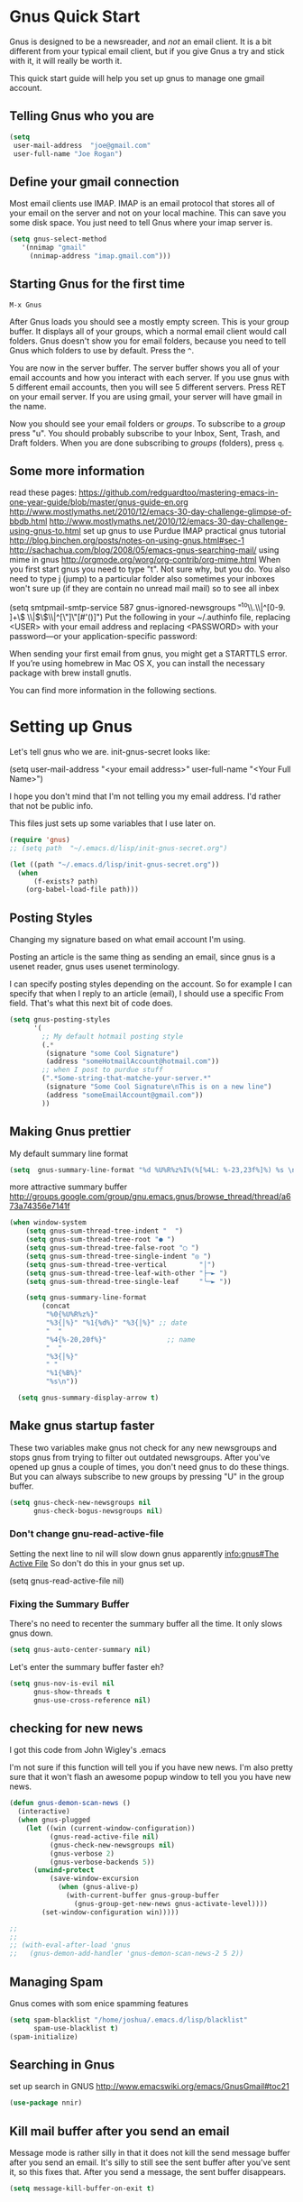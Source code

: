 * Gnus Quick Start

   Gnus is designed to be a newsreader, and /not/ an email client. It is a bit different from your typical email client, but if you give Gnus a try and stick with it, it will really be worth it.

 This quick start guide will help you set up gnus to manage one gmail account.

** Telling Gnus who you are

#+BEGIN_SRC emacs-lisp :tangle no
(setq
 user-mail-address	"joe@gmail.com"
 user-full-name	"Joe Rogan")
#+END_SRC

** Define your gmail connection

   Most email clients use IMAP.  IMAP is an email protocol that stores all of your email on the server and not on your local machine.  This can save you some disk space.  You just need to tell Gnus where your imap server is.

   #+BEGIN_SRC emacs-lisp :tangle no
     (setq gnus-select-method
        '(nnimap "gmail"
   	      (nnimap-address "imap.gmail.com")))
   #+END_SRC

** Starting Gnus for the first time

   =M-x Gnus=

   After Gnus loads you should see a mostly empty screen. This is your group buffer.  It displays all of your groups, which a normal email client would call folders. Gnus doesn't show you for email folders, because you need to tell Gnus which folders to use by default.  Press the =^=.

You are now in the server buffer.  The server buffer shows you all of your email accounts and how you interact with each server.  If you use gnus with 5 different email accounts, then you will see 5 different servers.  Press RET on your email server.  If you are using gmail, your server will have gmail in the name.

Now you should see your email folders or /groups/.  To subscribe to a /group/ press "u".  You should probably subscribe to your Inbox, Sent, Trash, and Draft folders.  When you are done subscribing to /groups/ (folders), press =q=.

** Some more information

read these pages:
https://github.com/redguardtoo/mastering-emacs-in-one-year-guide/blob/master/gnus-guide-en.org
http://www.mostlymaths.net/2010/12/emacs-30-day-challenge-glimpse-of-bbdb.html
http://www.mostlymaths.net/2010/12/emacs-30-day-challenge-using-gnus-to.html
set up gnus to use Purdue IMAP
practical gnus tutorial
http://blog.binchen.org/posts/notes-on-using-gnus.html#sec-1
http://sachachua.com/blog/2008/05/emacs-gnus-searching-mail/
using mime in gnus http://orgmode.org/worg/org-contrib/org-mime.html
When you first start gnus you need to type "t".  Not sure why, but you do.
You also need to type j (jump) to a particular folder
also sometimes your inboxes won't sure up (if they are contain no unread mail mail) so
to see all inbex

(setq smtpmail-smtp-service 587
      gnus-ignored-newsgroups "^to\\.\\|^[0-9. ]+\\( \\|$\\)\\|^[\"]\"[#'()]")
Put the following in your ~/.authinfo file, replacing <USER> with your email address and replacing <PASSWORD> with your password—or your application-specific password:

When sending your first email from gnus, you might get a STARTTLS error. If you’re using homebrew in Mac OS X, you can install the necessary package with brew install gnutls.

You can find more information in the following sections.

* Setting up Gnus
  :PROPERTIES:
  :ID:       6e745af2-398f-49a2-a695-59e0c979bd9e
  :END:

  Let's tell gnus who we are.
  init-gnus-secret looks like:

  (setq
   user-mail-address	"<your email address>"
   user-full-name	"<Your Full Name>")

   I hope you don't mind that I'm not telling you my email address.  I'd rather that not be public info.

   This files just sets up some variables that I use later on.
  #+BEGIN_SRC emacs-lisp
    (require 'gnus)
    ;; (setq path  "~/.emacs.d/lisp/init-gnus-secret.org")

    (let ((path "~/.emacs.d/lisp/init-gnus-secret.org"))
      (when
          (f-exists? path)
        (org-babel-load-file path)))
  #+END_SRC

** Posting Styles
Changing my signature based on what email account I'm using.

Posting an article is the same thing as sending an email, since gnus is a usenet reader, gnus uses usenet terminology.

I can specify posting styles depending on the account.  So for example I can specify that when I reply to an article (email), I should use a specific From field.  That's what this next bit of code does.

   #+BEGIN_SRC emacs-lisp :tangle no
     (setq gnus-posting-styles
           '(
             ;; My default hotmail posting style
             (.*
              (signature "some Cool Signature")
              (address "someHotmailAccount@hotmail.com"))
             ;; when I post to purdue stuff
             (".*Some-string-that-matche-your-server.*"
              (signature "Some Cool Signature\nThis is on a new line")
              (address "someEmailAccount@gmail.com"))
             ))

   #+END_SRC

** Making Gnus prettier
   :PROPERTIES:
   :ID:       cda56b7e-e071-4dd1-9619-fe7a317d70c0
   :END:
   My default summary line format
   #+BEGIN_SRC emacs-lisp
     (setq  gnus-summary-line-format "%d %U%R%z%I%(%[%4L: %-23,23f%]%) %s \n")
   #+END_SRC




   more attractive summary buffer
   http://groups.google.com/group/gnu.emacs.gnus/browse_thread/thread/a673a74356e7141f
   #+BEGIN_SRC emacs-lisp
   (when window-system
       (setq gnus-sum-thread-tree-indent "  ")
       (setq gnus-sum-thread-tree-root "● ")
       (setq gnus-sum-thread-tree-false-root "◯ ")
       (setq gnus-sum-thread-tree-single-indent "◎ ")
       (setq gnus-sum-thread-tree-vertical        "│")
       (setq gnus-sum-thread-tree-leaf-with-other "├─► ")
       (setq gnus-sum-thread-tree-single-leaf     "╰─► "))

       (setq gnus-summary-line-format
           (concat
            "%0{%U%R%z%}"
            "%3{│%}" "%1{%d%}" "%3{│%}" ;; date
            "  "
            "%4{%-20,20f%}"               ;; name
            "  "
            "%3{│%}"
            " "
            "%1{%B%}"
            "%s\n"))

     (setq gnus-summary-display-arrow t)

   #+END_SRC

** Make gnus startup faster
   :PROPERTIES:
   :ID:       65e0d067-88fe-4eb0-bfce-5d21c72411f7
   :END:
   These two variables make gnus not check for any new newsgroups and stops gnus from trying to filter out
   outdated newsgroups.  After you've opened up gnus a couple of times, you don't need gnus to do these things.
   But you can always subscribe to new groups by pressing "U" in the group buffer.

   #+BEGIN_SRC emacs-lisp
     (setq gnus-check-new-newsgroups nil
           gnus-check-bogus-newsgroups nil)
   #+END_SRC
*** Don't change gnu-read-active-file
 Setting the next line to nil will slow down gnus apparently [[info:gnus#The%20Active%20File][info:gnus#The Active File]]
 So don't do this in your gnus set up.


(setq gnus-read-active-file nil)

*** Fixing the Summary Buffer
    :PROPERTIES:
    :ID:       6c98f225-5cbc-424b-a32f-69e899d41327
    :END:

    There's no need to recenter the summary buffer all the time.  It only slows gnus down.

    #+BEGIN_SRC emacs-lisp
      (setq gnus-auto-center-summary nil)
    #+END_SRC

    Let's enter the summary buffer faster eh?

    #+BEGIN_SRC emacs-lisp
      (setq gnus-nov-is-evil nil
            gnus-show-threads t
            gnus-use-cross-reference nil)
    #+END_SRC

** checking for new news
   :PROPERTIES:
   :ID:       15477e66-390a-4de9-955c-6290ce8937e5
   :END:
I got this code from John Wigley's .emacs

I'm not sure if this function will tell you if you have new news.
I'm also pretty sure that it won't flash an awesome popup window to tell you you have new news.
#+BEGIN_SRC emacs-lisp
  (defun gnus-demon-scan-news ()
    (interactive)
    (when gnus-plugged
      (let ((win (current-window-configuration))
            (gnus-read-active-file nil)
            (gnus-check-new-newsgroups nil)
            (gnus-verbose 2)
            (gnus-verbose-backends 5))
        (unwind-protect
            (save-window-excursion
              (when (gnus-alive-p)
                (with-current-buffer gnus-group-buffer
                  (gnus-group-get-new-news gnus-activate-level))))
          (set-window-configuration win)))))

  ;;
  ;;
  ;; (with-eval-after-load 'gnus
  ;;   (gnus-demon-add-handler 'gnus-demon-scan-news-2 5 2))
#+END_SRC

** Managing Spam
   :PROPERTIES:
   :ID:       c4f65821-d059-4f6d-ac7a-407e227e1bed
   :END:
   Gnus comes with som enice spamming features
   #+BEGIN_SRC emacs-lisp
     (setq spam-blacklist "/home/joshua/.emacs.d/lisp/blacklist"
           spam-use-blacklist t)
     (spam-initialize)
   #+END_SRC

** Searching in Gnus
   :PROPERTIES:
   :ID:       63ae4bc7-3e9b-4add-a364-db36ec2975e5
   :END:
   set up search in GNUS
   http://www.emacswiki.org/emacs/GnusGmail#toc21
   #+BEGIN_SRC emacs-lisp
     (use-package nnir)
   #+END_SRC

** Kill mail buffer after you send an email
   :PROPERTIES:
   :ID:       d7cbe98a-4be8-4ffb-87d8-ce8d62302ae2
   :END:

   Message mode is rather silly in that it does not kill the send message buffer after you send an email.  It's silly to still see
   the sent buffer after you've sent it, so this fixes that.  After you send a message, the sent buffer disappears.

   #+BEGIN_SRC emacs-lisp
     (setq message-kill-buffer-on-exit t)
   #+END_SRC

** Setting up your email Account

Tell gnus to use my purdue email, and to enable searching my inbox typing GG in the buffer group, lets me search the current group
for a string you have to hit "t" when you first open gnus to get purdue working again uncomment this whole thing

   (setq gnus-select-method
      '(nnimap "imap.gmail.com"
	      ;; (nnimap-address "imap.gmail.com")  ; it could also be imap.googlemail.com if that's your server.
	       (nnimap-server-port "993")
	       (nnimap-stream ssl)
           (nnir-search-engine imap)
           ))

   The variable smtpmail-stream-type controls what form of connection the SMTP library uses. The default value is nil, which
   means to use a plain connection, but try to switch to a STARTTLS encrypted connection if the server supports it. Other
   possible values are: starttls to insist on STARTTLS; ssl to use TLS/SSL; and plain for encryption.

   (setq smtpmail-smtp-server "smtp.gmail.com"
      ;; smtpmail-default-smtp-server "smtp.gmail.com"
      send-mail-function (quote smtpmail-send-it)
      smtpmail-stream-type 'ssl
      smtpmail-smtp-service 465
      )

** Sending email
   :PROPERTIES:
   :ID:       f95e0dd4-7f74-403b-a1e4-ca2a14bb05e5
   :END:
   #+BEGIN_SRC emacs-lisp
   ;; (require 'init-gnus-secret-smtp)
   ;; I am trying to use use-package so that emacs won't start on an error if someone tries to clone
   ;; my config
;;   (use-package init-gnus-secret-smtp)
   #+END_SRC

  init-gnus-secret-smtp looks like
  (require 'smtpmail)
  (setq message-send-mail-function 'smtpmail-send-it
      smtpmail-starttls-credentials '(("smtp.gmail.com" 587 nil nil))
      smtpmail-auth-credentials '(("smtp.gmail.com" 587 "<your gmail address>" nil))
      smtpmail-default-smtp-server "smtp.gmail.com"
      smtpmail-smtp-server "smtp.gmail.com"
      smtpmail-smtp-service 587)

  (setq user-mail-address "<your gmail address>")
  (setq send-mail-function 'smtpmail-send-it)

   Apparently this will spell check my messages before I send them, which is quite nice.

   I used to have this set to mail-send-hook, but that apparently is just not the right thing to do,
   because I get this error if that is what I have set:

   Warning (mail): The default mail mode is now Message mode.
   You have the following Mail mode variable customized:

   mail-send-hook

   To use Mail mode, set `mail-user-agent' to sendmail-user-agent.
   To disable this warning, set `compose-mail-user-agent-warnings' to nil.
   Warning (mail): The default mail mode is now Message mode.
   You have the following Mail mode variable customized:

   mail-send-hook

   To use Mail mode, set `mail-user-agent' to sendmail-user-agent.
   To disable this warning, set `compose-mail-user-agent-warnings' to nil.


   I've used this is the past, but with html-mail, it doesn't work very well.

   (add-hook 'message-send-hook  'ispell-message)

** Asynchronous Email

   This might not be worth it. Make gnus load more than 1 email in the background. This seems to slow stuff down in the initial
   connection, and it doesn't seem all that fast once everything is opened.


   (setq
   gnus-asynchronous t
   ;; fetch 15 messages by default
   gnus-use-article-prefetch 15)
** scanning news with gnus daemon
   :PROPERTIES:
   :ID:       50a08919-f279-419e-abe6-9c179130a872
   :END:
   [[info:gnus#Daemons][info:gnus#Daemons]]

   Gnus Demon lets you do various tasks at certain points in time.  For example, suppose you want Gnus to check for new email.  You can do that fairly easily with a ready made handler called gnus-demon-scanmail.  The following will check for news email after Emacs has been idle for two minutes, but it may only show updates in Emacs.  To get an awesome popup, I'll have to do more fiddling.  Filezilla is able to show me updates when it's done uploading files.  At least it has in the past.  BUT in order to show updates, I need to have dbus.  GuixSD may not have dbus.

   #+BEGIN_SRC emacs-lisp
     (gnus-demon-add-handler 'gnus-demon-add-scanmail nil 2)
   #+END_SRC

These links below will help me to figure this out.

http://www.thregr.org/~wavexx/software/gnus-desktop-notify.el/

https://github.com/jwiegley/alert

https://www.gnu.org/software/emacs/manual/html_node/elisp/Desktop-Notifications.html

** COMMENT Encrypting Email

   Here follows a short rant:

   Most email that you send, gets sent to a MUA, or mail user agent, which then sends it to another MUA, which gets read by the
   recipent of your email.  HOWEVER, when one MUA sends an email to another MUA, that message is usually send in *plain text*.  So
   when you send an email ANYONE can read it. /ANYONE/.  To fix this, you have two options, you can encrypt your email yourself,
   or have some big server (that you don't own) do it for you.  I'm all for encrypting it myself.  If you are going to do this,
   I'd reccommend you read up on using gpg or Gnu Privacy Guard.  It is the best free/libre encrypting software.


 # default encryption and signing of stuff
 # https://www.gnu.org/software/emacs/manual/html_node/gnus/Security.html#Security
*** sign and encrypt messages
    [[info:gnus#Signing%20and%20encrypting][info:gnus#Signing and encrypting]]

    Let's go ahead and sign and encrypt messages if I recognize the senders by default
    #+BEGIN_SRC emacs-lisp
      (setq mm-verify-option 'known
       mm-decrypt-option 'known)
    #+END_SRC

*** On reply encrypt my email
    Let's reply and encrypt/sign messages if you know the user by default and if that message is encrypted
    https://www.gnu.org/software/emacs/manual/html_node/gnus/Security.html#Security
    #+BEGIN_SRC emacs-lisp
      (setq gnus-message-replysign t
       gnus-message-replyencrypt t)
    #+END_SRC
** COMMENT Notification on new Mail
   Have gnus alert you when a new mail arrives.
   #+BEGIN_SRC emacs-lisp
     (use-package gnus-desktop-notify
       :ensure t)
   #+END_SRC

   This is supposed to let me know when I get a new email, but it's not working.
   http://www.thregr.org/~wavexx/software/gnus-desktop-notify.el/index.html
   #+BEGIN_SRC emacs-lisp
     (gnus-desktop-notify-mode)
     (gnus-demon-add-scanmail)
     ;;(gnus-demon-init)
     ;;(gnus-demon-add-handler 'gnus-group-get-new-news 20 t)
   #+END_SRC

   ;;alledigeely this next line is not necessary
   ;;(gnus-demon-init)

** COMMENT splitting up my inboxes
Don't use gnus to split your incoming email.  It's much easier to let the server to do the mail splitting.


I used to have this say nnmail-split methods, but I'm not using the nnmail backend!  I'm using nnimap.  Maybe this will actually let gnus properly split my mail into proper topics.

   #+BEGIN_SRC emacs-lisp
     ;;(setq nnimap-split-method-default)
     (setq nnmail-split-methods
           '(
           ("Accrisoft Support" "^From:.*support@accrisoft.com.*$")
             ("Basecamp" "^From:.*notifications@basecamp.com.*$")
             ("arch" "^To:.*arch-general@archlinux.org.*$")
             ("emacs devel" "^To:.*emacs-devel@gnu.org.*$")
             ("emacs devel" "^CC:.*emacs-devel@gnu.org.*$")
             ("bug-hurd" "^To:.*bug-hurd@gnu.org.*$")
             ("emacs bugs" "^CC:.*@debbugs.gnu.org.*$")
             ("bug-hurd" "^Cc:.*bug-hurd@gnu.org.*$")))

   #+END_SRC

           (setf nnmail-resplit-incoming t)

           (setf nnmail-crosspost nil)


   This just creates topics but doesn't seem to support splitting of groups

     (eval-after-load 'gnus-topic
       '(progn
          (setq gnus-message-archive-group '((format-time-string "sent.%Y")))
          (setq gnus-topic-topology '(("Gnus" visible)
                                      (("misc" visible))
                                      (("hotmail" visible nil nil))
                                      (("gmail" visible nil nil))))

          (setq gnus-topic-alist '(("Accrisoft Support")
                                   ("Basecamp")
                                   ("Arch")
                                   ("bug-hurd")
                                   ("hotmail" ; the key of topic
                                    "nnimap+hotmail:Inbox"
                                    "nnimap+hotmail:Drafts"
                                    "nnimap+hotmail:Sent")
                                   ("gmail" ; the key of topic
                                    "INBOX"
                                    "[Gmail]/Sent Mail"
                                    "Drafts")
                                   ("misc"  ; the key of topic
                                    "nnfolder+archive:sent.2015-12"
                                    "nnfolder+archive:sent.2016"
                                    "nndraft:drafts")
                                   ("Gnus")))))
** COMMENT gnus exit hook
#+BEGIN_SRC emacs-lisp :tangle no
  (add-hook 'kill-emacs-hook #'(lambda ()
                                 (interactive)
                                 (when (get-buffer "*Group*")
                                   (gnus-group-exit))))
#+END_SRC

** Setting up Gnus to work with bbdb
   :PROPERTIES:
   :ID:       a6305580-2518-4fb1-ba39-b685694516f3
   :END:

   get bbdb set up (insidious big brother database) it manages your mail contacts
   http://bbdb.sourceforge.net/bbdb.html#SEC13
   When you are about to email someone you can easily start typing their name then press tab
   to try to complete the email address

   Now you should be ready to go.  Say ‘M-x bbdb RET RET’ to open
   a bbdb buffer showing all entries.  Say ‘c’ to create a new
   entry, ‘b’ to search your BBDB and ‘C-o’ to add a new field to an
   entry.  If you want to add a sender to the BBDB you can also just
   hit ‘:’ on the posting in the summary buffer and you are done.
   When you now compose a new mail, hit ‘TAB’ to cycle through know
   recipients.

   #+BEGIN_SRC emacs-lisp
     (use-package bbdb :ensure t)
   #+END_SRC

    These are are needed to initial bbdb for gnus and message mode.

    http://www.mostlymaths.net/2010/12/emacs-30-day-challenge-glimpse-of-bbdb.html

   Use bbdb when you read a message and when you send a message.  Though I should probably only store someone's email address
   when I send an email.
   #+BEGIN_SRC emacs-lisp
     (require 'bbdb)
     (bbdb-initialize 'gnus 'message)
   #+END_SRC

   Use bbdb in message mode.  This lets you begin to type out someone's name and then tab to complete their email address.

   #+BEGIN_SRC emacs-lisp
     (bbdb-insinuate-message)
   #+END_SRC

   Initialize bbdb for gnus.
   #+BEGIN_SRC emacs-lisp
     (add-hook 'gnus-startup-hook 'bbdb-insinuate-gnus)
   #+END_SRC

   ;; [[info:gnus#FAQ%205-7][info:gnus#FAQ 5-7]]  how to use bbdb with gnus

   #+BEGIN_SRC emacs-lisp
   (setq bbdb/gnus-summary-prefer-real-names t
      bbdb-file "~/.emacs.d/bbdb"
      bbdb-default-area-code 765
      bbdb-user-mail-names "bransoj@hotmail.com")
   #+END_SRC

   Don't set the variable bbdb/news-auto-create-p to t.  It creates bbdb records for all email that you read. BUT you might on
   occasion be fooded into reading junk mail.

   Make bbdb pop up when you are using it in gnus. It'll pop up when you are sending an email.  This is to let you know that
   gnus is saving a new record of that email address. Also make bbdb-save records without asking, because this is really nice.

   #+BEGIN_SRC emacs-lisp
     (setq
      bbdb-use-pop-up t
      bbdb-offer-save 1
      bbdb-update-records-p t)
   #+END_SRC

   Gnus will recognize these email addresses as mine.

   #+BEGIN_SRC emacs-lisp
   (setq
     bbdb-user-mail-address-re
     (regexp-opt
      '("bransoj@hotmail.com" "jbranso@purdue.edu" ))
     message-dont-reply-to-names bbdb-user-mail-address-re
     gnus-ignored-from-addresses bbdb-user-mail-address-re)
   #+END_SRC

   I'm not sure what this does.

   #+BEGIN_SRC emacs-lisp
   (bbdb-mua-auto-update-init 'message)
   #+END_SRC

** ranking groups
   :PROPERTIES:
   :ID:       5e527dc8-9d1a-427c-a529-fd88fe080194
   :END:

   Make Gnus sort the group buffer based on how often I read each group.  When you exit the summary buffer, increase the score of that group.  This makes that group a little bit more important.

   #+BEGIN_SRC emacs-lisp
   (add-hook 'gnus-summary-exit-hook 'gnus-summary-bubble-group)
   #+END_SRC

** displaying your topics when you enter gnus
:PROPERTIES:
   :ID:       8264d472-e08d-4b10-95bc-0fee75c37a76
   :END:

#+BEGIN_SRC emacs-lisp
  (add-hook 'gnus-group-mode-hook 'gnus-topic-mode)
#+END_SRC

** Posting Styles aka change your "From" based on what you reply to
   :PROPERTIES:
   :ID:       7d6e5688-8ee6-43da-94ba-a5e55ac78f2f
   :END:
[[info:gnus#Posting%20Styles][info:gnus#Posting Styles]]

This is quite complicated...

BUT basically, if I have a bunch of email accounts, It would be nice that when I reply or post new articles (email), than Gnus will change the From automatically.  This method will definitely work for posting articles, but will to work when replying to articles?


   #+BEGIN_SRC emacs-lisp :tangle no
   (setq gnus-posting-styles
           '(
             ;; My default hotmail posting style
             (".*"
              (signature "Joshua\nSent From Emacs")
              (address "joeRoegan@hotmail.com"))
             ;; when I post to purdue stuff
             (".*gmail.*"
              (signature "Joshua Branson\nPurdue Univeristy\nHonors College\nSent From Emacs")
              (address "someGmailAccount@gmail.com"))
             ))

   #+END_SRC

** read html mail
   :PROPERTIES:
   :ID:       4150a9e8-5bcf-474c-ade4-cec758e7f427
   :END:

   You have 2 main options here.  You can use the elisp shr for this or you can use gnus-w3m if you have w3m installed.
   Shr is written in elisp.  w3m is written in C or C++.  So I'm guessing that w3m is faster.  So I'm going to use gnus-w3m.

   I'm assuming that w3m is faster than the built in shr which is used by eww.

   I can also use w3m, which uses the emacs-w3m, but I'm not sure how updated that is.

   I've decided that I like the default 'shr.  the w3m is really annoying to try to use.

   and 3wm has not seen much updates in the past couple of years.
   #+BEGIN_SRC emacs-lisp
   ;;(use-package w3m :ensure t)
   ;;(setq mm-text-html-renderer 'w3m)
   (setq mm-text-html-renderer 'shr)
   #+END_SRC

** Delete mail immediately after it has been marked expired
   :PROPERTIES:
   :ID:       60caba9f-04ef-470c-9da9-40108bfd53b7
   :END:

   #+BEGIN_SRC emacs-lisp
   (setq nnmail-expiry-wait 'immediate)
   #+END_SRC
** deleting boring headers from email
   :PROPERTIES:
   :ID:       48255cfb-8300-4800-8c14-16c5a3525ac4
   :END:
   [[info:gnus#Hiding%20Headers][info:gnus#Hiding Headers]]
 #+BEGIN_SRC emacs-lisp
   (setq gnus-treat-hide-boring-headers 'head)
 #+END_SRC
** automatically configuring how my mail looks
   :PROPERTIES:
   :ID:       c4c986ea-5d81-49c0-9a1c-0d4049337525
   :END:

   The following variables can have the following values:
   - nil   (don't do this treatment)
   - t     (do this treatment on all parts of the message)
   - head  (do this treatment on the headers of the message)
   - first (do this treatment on the first body part)
   - last  (do this on the last body part)

     #+BEGIN_SRC emacs-lisp
     (setq gnus-treat-strip-multiple-blank-lines t)
     (setq gnus-treat-trailing-blank-lines t)
     ;; let's see some smiles in gnus
     (setq gnus-treat-display-smileys t)
     (setq gnus-treat-emphasize 'head)
     #+END_SRC
** make firefox use gnus when you click on an email online

Create a file called Emacs mail.

#+BEGIN_SRC sh :exports code :tangle no
touch emacsmail
#+END_SRC

#+BEGIN_SRC sh :results output :exports both :dir ~/programming/bash/
cat emacsmail
#+END_SRC

#+RESULTS:
: #!/bin/bash
: emacsclient -c --eval "(browse-url-mail \"$@\")"

Then in Firefox's preferences you can specify what program to call when you click on an html email.

** make Gnus open a new frame and call itself Gnus
:PROPERTIES:
:ID:       aeaedb21-4ec7-4618-bb66-a16a6e11a683
:END:

There some information about this here:   https://www.gnu.org/software/emacs/manual/html_node/elisp/Creating-Frames.html#Creating-Frames
https://www.gnu.org/software/emacs/manual/html_node/elisp/Frame-Titles.html#Frame-Titles

Essentially, I'll need to call make-frame, specify that the new frame should have the WM_NAME Gnus.  This means my window manager will think that it is a different program and is not Emacs.

I'll probably give it a different logo.  And I might change the default theme.  Then I'll add an awesome rule that makes it start in the second tag on startup.  Very cool.

#+BEGIN_SRC emacs-lisp
  (defun make-gnus-frame ()
    "Make a gnus frame, and make the title Gnus and show the gnus bitmap image."
    (interactive)
    (when window-system
      (with-selected-frame
          (make-frame '((name . "Gnus") (title . "Gnus") (icon-type . "/home/joshua/pictures/emacs/gnus.bmp")))
        (gnus))))

  (add-hook 'after-init-hook 'make-gnus-frame)

  ;;(select-frame-by-name "Gnus")
#+END_SRC

A bitmap image is stored in .bmp.  The .xmp image is for X.

** using gnus automatic scoring stuff
   :PROPERTIES:
   :ID:       3992d090-c903-4fb3-a078-a3d2dc2203b3
   :END:

   Make gnus rank which articles are important to you.
   #+BEGIN_SRC emacs-lisp
     (setq gnus-use-adaptive-scoring t)
   #+END_SRC

** Provide init-gnus
   :PROPERTIES:
   :ID:       2d4021b8-caa2-43fd-9652-e9df2340f70e
   :END:
   #+BEGIN_SRC emacs-lisp
     (provide 'init-gnus)
   #+END_SRC
